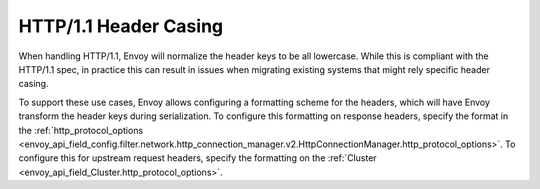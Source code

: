 HTTP/1.1 Header Casing
======================

When handling HTTP/1.1, Envoy will normalize the header keys to be all lowercase. While this is
compliant with the HTTP/1.1 spec, in practice this can result in issues when migrating
existing systems that might rely specific header casing.

To support these use cases, Envoy allows configuring a formatting scheme for the headers, which
will have Envoy transform the header keys during serialization. To configure this formatting on
response headers, specify the format in the :ref:`http_protocol_options <envoy_api_field_config.filter.network.http_connection_manager.v2.HttpConnectionManager.http_protocol_options>`.
To configure this for upstream request headers, specify the formatting on the :ref:`Cluster <envoy_api_field_Cluster.http_protocol_options>`.